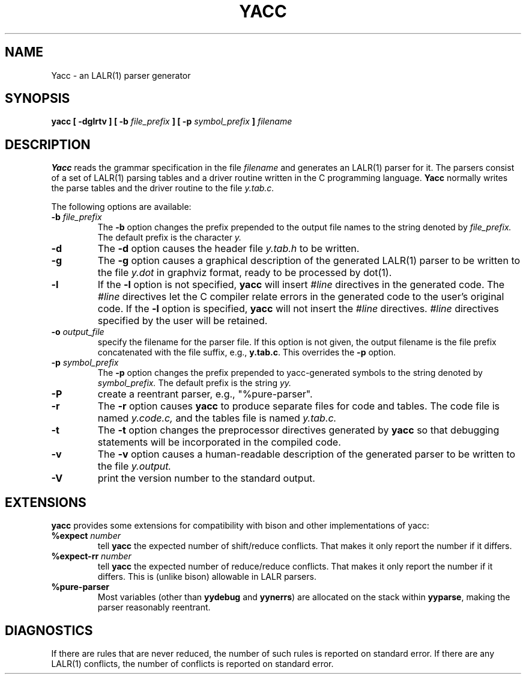 .\" $Id: yacc.1,v 1.7 2010/02/17 02:01:24 tom Exp $
.\"
.\" .TH YACC 1 "July\ 15,\ 1990"
.\" .UC 6
.TH YACC 1 "February 16, 2010" "Berkeley Yacc" "User Commands"
.SH NAME
Yacc \- an LALR(1) parser generator
.SH SYNOPSIS
.B yacc [ -dglrtv ] [ \-b
.I file_prefix
.B ] [ \-p
.I symbol_prefix
.B ]
.I filename
.SH DESCRIPTION
.B Yacc
reads the grammar specification in the file
.I filename
and generates an LALR(1) parser for it.
The parsers consist of a set of LALR(1) parsing tables and a driver routine
written in the C programming language.
.B Yacc
normally writes the parse tables and the driver routine to the file
.IR y.tab.c.
.PP
The following options are available:
.TP
\fB\-b \fP\fIfile_prefix\fR
The
.B \-b
option changes the prefix prepended to the output file names to
the string denoted by
.IR file_prefix.
The default prefix is the character
.IR y.
.TP
.B \-d
The \fB-d\fR option causes the header file
.IR y.tab.h
to be written.
.TP
.B \-g
The
.B \-g
option causes a graphical description of the generated LALR(1) parser to
be written to the file
.IR y.dot
in graphviz format, ready to be processed by dot(1).
.TP
.B \-l
If the
.B \-l
option is not specified,
.B yacc
will insert \fI#line\fP directives in the generated code.
The \fI#line\fP directives let the C compiler relate errors in the
generated code to the user's original code.
If the \fB-l\fR option is specified,
.B yacc
will not insert the \fI#line\fP directives.
\&\fI#line\fP directives specified by the user will be retained.
.TP
\fB\-o \fP\fIoutput_file\fR
specify the filename for the parser file.
If this option is not given, the output filename is
the file prefix concatenated with the file suffix, e.g., \fBy.tab.c\fP.
This overrides the \fB-p\fP option.
.TP
\fB\-p \fP\fIsymbol_prefix\fR
The
.B \-p
option changes the prefix prepended to yacc-generated symbols to
the string denoted by
.IR symbol_prefix.
The default prefix is the string
.IR yy.
.TP
.B \-P
create a reentrant parser, e.g., "%pure-parser".
.TP
.B \-r
The
.B \-r
option causes
.B yacc
to produce separate files for code and tables.  The code file
is named
.IR y.code.c,
and the tables file is named
.IR y.tab.c.
.TP
.B \-t
The
.B \-t
option changes the preprocessor directives generated by
.B yacc
so that debugging statements will be incorporated in the compiled code.
.TP
.B \-v
The
.B \-v
option causes a human-readable description of the generated parser to
be written to the file
.IR y.output.
.TP
.B \-V
print the version number to the standard output.
.SH EXTENSIONS
.B yacc
provides some extensions for compatibility with bison and other implementations
of yacc:
.TP
\fB %expect\fP \fInumber\fP
tell \fByacc\fP the expected number of shift/reduce conflicts.
That makes it only report the number if it differs.
.TP
\fB %expect-rr\fP \fInumber\fP
tell \fByacc\fP the expected number of reduce/reduce conflicts.
That makes it only report the number if it differs.
This is (unlike bison) allowable in LALR parsers.
.TP
\fB %pure-parser\fP
Most variables (other than \fByydebug\fP and \fByynerrs\fP) are
allocated on the stack within \fByyparse\fP, making the parser reasonably
reentrant.
.
.SH DIAGNOSTICS
If there are rules that are never reduced, the number of such rules is
reported on standard error.
If there are any LALR(1) conflicts, the number of conflicts is reported
on standard error.

